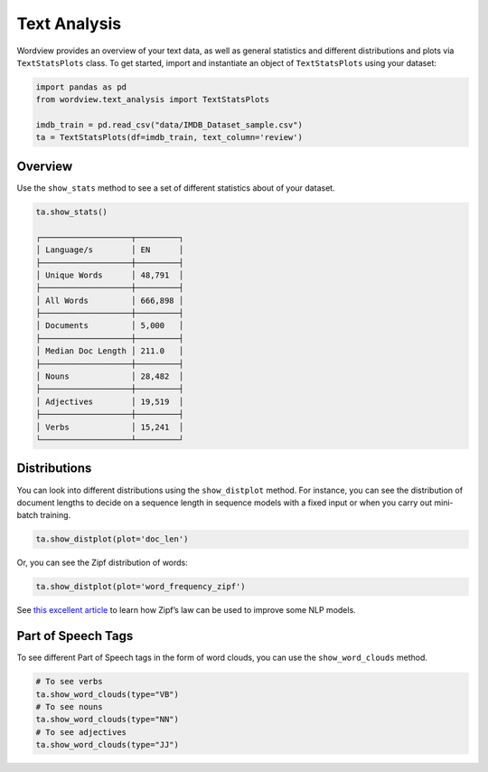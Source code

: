 Text Analysis
#############

Wordview provides an overview of your text data, as well as general statistics and different
distributions and plots via ``TextStatsPlots`` class. To get started, import and 
instantiate an object of ``TextStatsPlots`` using your dataset:


.. code:: python

   import pandas as pd
   from wordview.text_analysis import TextStatsPlots
   
   imdb_train = pd.read_csv("data/IMDB_Dataset_sample.csv")
   ta = TextStatsPlots(df=imdb_train, text_column='review')

Overview
~~~~~~~~
Use the ``show_stats`` method to see a set of different statistics about
of your dataset.

.. code-block:: python

   ta.show_stats()
   
   ┌───────────────────┬─────────┐
   │ Language/s        │ EN      │
   ├───────────────────┼─────────┤
   │ Unique Words      │ 48,791  │
   ├───────────────────┼─────────┤
   │ All Words         │ 666,898 │
   ├───────────────────┼─────────┤
   │ Documents         │ 5,000   │
   ├───────────────────┼─────────┤
   │ Median Doc Length │ 211.0   │
   ├───────────────────┼─────────┤
   │ Nouns             │ 28,482  │
   ├───────────────────┼─────────┤
   │ Adjectives        │ 19,519  │
   ├───────────────────┼─────────┤
   │ Verbs             │ 15,241  │
   └───────────────────┴─────────┘


Distributions
~~~~~~~~~~~~~
You can look into different distributions using the ``show_distplot``
method. For instance, you can see the distribution of document lengths
to decide on a sequence length in sequence models with a fixed input or
when you carry out mini-batch training.

.. code:: python

   ta.show_distplot(plot='doc_len')

|doclen|

Or, you can see the Zipf distribution of words:

.. code:: python

   ta.show_distplot(plot='word_frequency_zipf')

|wordszipf|


See `this excellent
article <https://medium.com/@_init_/using-zipfs-law-to-improve-neural-language-models-4c3d66e6d2f6>`__
to learn how Zipf’s law can be used to improve some NLP models.

Part of Speech Tags
~~~~~~~~~~~~~~~~~~~

To see different Part of Speech tags in the form of word clouds, you can
use the ``show_word_clouds`` method.

.. code:: python

   # To see verbs
   ta.show_word_clouds(type="VB")
   # To see nouns
   ta.show_word_clouds(type="NN")
   # To see adjectives
   ta.show_word_clouds(type="JJ")

|verbs| |nouns| |adjs|

.. |verbs| image:: ../figs/verbs.png
.. |nouns| image:: ../figs/nouns.png
.. |adjs| image:: ../figs/adjectives.png
.. |doclen| image:: ../figs/doclen.png
.. |wordszipf| image:: ../figs/wordszipf.png